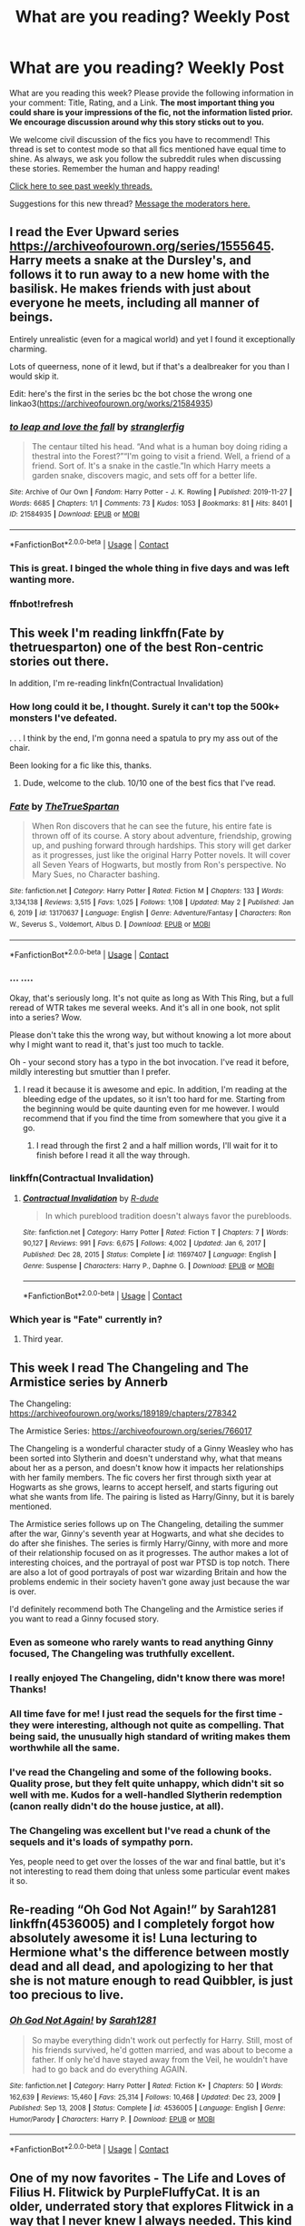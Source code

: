 #+TITLE: What are you reading? Weekly Post

* What are you reading? Weekly Post
:PROPERTIES:
:Author: the-phony-pony
:Score: 36
:DateUnix: 1620216013.0
:DateShort: 2021-May-05
:FlairText: Weekly Discussion
:END:
What are you reading this week? Please provide the following information in your comment: Title, Rating, and a Link. *The most important thing you could share is your impressions of the fic, not the information listed prior. We encourage discussion around why this story sticks out to you.*

We welcome civil discussion of the fics you have to recommend! This thread is set to contest mode so that all fics mentioned have equal time to shine. As always, we ask you follow the subreddit rules when discussing these stories. Remember the human and happy reading!

[[https://www.reddit.com/r/HPfanfiction/search?q=flair%3AWeekly+Discussion&restrict_sr=on&sort=new&t=all][Click here to see past weekly threads.]]

Suggestions for this new thread? [[https://www.reddit.com/message/compose?to=%2Fr%2FHPfanfiction&subject=Weekly+Thread][Message the moderators here.]]


** I read the Ever Upward series [[https://archiveofourown.org/series/1555645]]. Harry meets a snake at the Dursley's, and follows it to run away to a new home with the basilisk. He makes friends with just about everyone he meets, including all manner of beings.

Entirely unrealistic (even for a magical world) and yet I found it exceptionally charming.

Lots of queerness, none of it lewd, but if that's a dealbreaker for you than I would skip it.

Edit: here's the first in the series bc the bot chose the wrong one linkao3([[https://archiveofourown.org/works/21584935]])
:PROPERTIES:
:Author: kerrryn
:Score: 13
:DateUnix: 1620267056.0
:DateShort: 2021-May-06
:END:

*** [[https://archiveofourown.org/works/21584935][*/to leap and love the fall/*]] by [[https://www.archiveofourown.org/users/stranglerfig/pseuds/stranglerfig][/stranglerfig/]]

#+begin_quote
  The centaur tilted his head. “And what is a human boy doing riding a thestral into the Forest?”“I'm going to visit a friend. Well, a friend of a friend. Sort of. It's a snake in the castle.”In which Harry meets a garden snake, discovers magic, and sets off for a better life.
#+end_quote

^{/Site/:} ^{Archive} ^{of} ^{Our} ^{Own} ^{*|*} ^{/Fandom/:} ^{Harry} ^{Potter} ^{-} ^{J.} ^{K.} ^{Rowling} ^{*|*} ^{/Published/:} ^{2019-11-27} ^{*|*} ^{/Words/:} ^{6685} ^{*|*} ^{/Chapters/:} ^{1/1} ^{*|*} ^{/Comments/:} ^{73} ^{*|*} ^{/Kudos/:} ^{1053} ^{*|*} ^{/Bookmarks/:} ^{81} ^{*|*} ^{/Hits/:} ^{8401} ^{*|*} ^{/ID/:} ^{21584935} ^{*|*} ^{/Download/:} ^{[[https://archiveofourown.org/downloads/21584935/to%20leap%20and%20love%20the.epub?updated_at=1619640954][EPUB]]} ^{or} ^{[[https://archiveofourown.org/downloads/21584935/to%20leap%20and%20love%20the.mobi?updated_at=1619640954][MOBI]]}

--------------

*FanfictionBot*^{2.0.0-beta} | [[https://github.com/FanfictionBot/reddit-ffn-bot/wiki/Usage][Usage]] | [[https://www.reddit.com/message/compose?to=tusing][Contact]]
:PROPERTIES:
:Author: FanfictionBot
:Score: 3
:DateUnix: 1620267281.0
:DateShort: 2021-May-06
:END:


*** This is great. I binged the whole thing in five days and was left wanting more.
:PROPERTIES:
:Author: nousernameslef
:Score: 3
:DateUnix: 1620731209.0
:DateShort: 2021-May-11
:END:


*** ffnbot!refresh
:PROPERTIES:
:Author: kerrryn
:Score: 2
:DateUnix: 1620267252.0
:DateShort: 2021-May-06
:END:


** This week I'm reading linkffn(Fate by thetruesparton) one of the best Ron-centric stories out there.

In addition, I'm re-reading linkfn(Contractual Invalidation)
:PROPERTIES:
:Author: HeirGaunt
:Score: 6
:DateUnix: 1620451989.0
:DateShort: 2021-May-08
:END:

*** How long could it be, I thought. Surely it can't top the 500k+ monsters I've defeated.

. . . I think by the end, I'm gonna need a spatula to pry my ass out of the chair.

Been looking for a fic like this, thanks.
:PROPERTIES:
:Author: noodlewright
:Score: 7
:DateUnix: 1620580067.0
:DateShort: 2021-May-09
:END:

**** Dude, welcome to the club. 10/10 one of the best fics that I've read.
:PROPERTIES:
:Author: HeirGaunt
:Score: 4
:DateUnix: 1620588733.0
:DateShort: 2021-May-10
:END:


*** [[https://www.fanfiction.net/s/13170637/1/][*/Fate/*]] by [[https://www.fanfiction.net/u/11323222/TheTrueSpartan][/TheTrueSpartan/]]

#+begin_quote
  When Ron discovers that he can see the future, his entire fate is thrown off of its course. A story about adventure, friendship, growing up, and pushing forward through hardships. This story will get darker as it progresses, just like the original Harry Potter novels. It will cover all Seven Years of Hogwarts, but mostly from Ron's perspective. No Mary Sues, no Character bashing.
#+end_quote

^{/Site/:} ^{fanfiction.net} ^{*|*} ^{/Category/:} ^{Harry} ^{Potter} ^{*|*} ^{/Rated/:} ^{Fiction} ^{M} ^{*|*} ^{/Chapters/:} ^{133} ^{*|*} ^{/Words/:} ^{3,134,138} ^{*|*} ^{/Reviews/:} ^{3,515} ^{*|*} ^{/Favs/:} ^{1,025} ^{*|*} ^{/Follows/:} ^{1,108} ^{*|*} ^{/Updated/:} ^{May} ^{2} ^{*|*} ^{/Published/:} ^{Jan} ^{6,} ^{2019} ^{*|*} ^{/id/:} ^{13170637} ^{*|*} ^{/Language/:} ^{English} ^{*|*} ^{/Genre/:} ^{Adventure/Fantasy} ^{*|*} ^{/Characters/:} ^{Ron} ^{W.,} ^{Severus} ^{S.,} ^{Voldemort,} ^{Albus} ^{D.} ^{*|*} ^{/Download/:} ^{[[http://www.ff2ebook.com/old/ffn-bot/index.php?id=13170637&source=ff&filetype=epub][EPUB]]} ^{or} ^{[[http://www.ff2ebook.com/old/ffn-bot/index.php?id=13170637&source=ff&filetype=mobi][MOBI]]}

--------------

*FanfictionBot*^{2.0.0-beta} | [[https://github.com/FanfictionBot/reddit-ffn-bot/wiki/Usage][Usage]] | [[https://www.reddit.com/message/compose?to=tusing][Contact]]
:PROPERTIES:
:Author: FanfictionBot
:Score: 5
:DateUnix: 1620452009.0
:DateShort: 2021-May-08
:END:


*** ... ....

Okay, that's seriously long. It's not quite as long as With This Ring, but a full reread of WTR takes me several weeks. And it's all in one book, not split into a series? Wow.

Please don't take this the wrong way, but without knowing a lot more about why I might want to read it, that's just too much to tackle.

Oh - your second story has a typo in the bot invocation. I've read it before, mildly interesting but smuttier than I prefer.
:PROPERTIES:
:Author: thrawnca
:Score: 9
:DateUnix: 1620465098.0
:DateShort: 2021-May-08
:END:

**** I read it because it is awesome and epic. In addition, I'm reading at the bleeding edge of the updates, so it isn't too hard for me. Starting from the beginning would be quite daunting even for me however. I would recommend that if you find the time from somewhere that you give it a go.
:PROPERTIES:
:Author: HeirGaunt
:Score: 6
:DateUnix: 1620465530.0
:DateShort: 2021-May-08
:END:

***** I read through the first 2 and a half million words, I'll wait for it to finish before I read it all the way through.
:PROPERTIES:
:Author: Solo_is_my_copliot
:Score: 1
:DateUnix: 1620774489.0
:DateShort: 2021-May-12
:END:


*** linkffn(Contractual Invalidation)
:PROPERTIES:
:Author: 2001herne
:Score: 2
:DateUnix: 1620619810.0
:DateShort: 2021-May-10
:END:

**** [[https://www.fanfiction.net/s/11697407/1/][*/Contractual Invalidation/*]] by [[https://www.fanfiction.net/u/2057121/R-dude][/R-dude/]]

#+begin_quote
  In which pureblood tradition doesn't always favor the purebloods.
#+end_quote

^{/Site/:} ^{fanfiction.net} ^{*|*} ^{/Category/:} ^{Harry} ^{Potter} ^{*|*} ^{/Rated/:} ^{Fiction} ^{T} ^{*|*} ^{/Chapters/:} ^{7} ^{*|*} ^{/Words/:} ^{90,127} ^{*|*} ^{/Reviews/:} ^{991} ^{*|*} ^{/Favs/:} ^{6,675} ^{*|*} ^{/Follows/:} ^{4,002} ^{*|*} ^{/Updated/:} ^{Jan} ^{6,} ^{2017} ^{*|*} ^{/Published/:} ^{Dec} ^{28,} ^{2015} ^{*|*} ^{/Status/:} ^{Complete} ^{*|*} ^{/id/:} ^{11697407} ^{*|*} ^{/Language/:} ^{English} ^{*|*} ^{/Genre/:} ^{Suspense} ^{*|*} ^{/Characters/:} ^{Harry} ^{P.,} ^{Daphne} ^{G.} ^{*|*} ^{/Download/:} ^{[[http://www.ff2ebook.com/old/ffn-bot/index.php?id=11697407&source=ff&filetype=epub][EPUB]]} ^{or} ^{[[http://www.ff2ebook.com/old/ffn-bot/index.php?id=11697407&source=ff&filetype=mobi][MOBI]]}

--------------

*FanfictionBot*^{2.0.0-beta} | [[https://github.com/FanfictionBot/reddit-ffn-bot/wiki/Usage][Usage]] | [[https://www.reddit.com/message/compose?to=tusing][Contact]]
:PROPERTIES:
:Author: FanfictionBot
:Score: 2
:DateUnix: 1620619830.0
:DateShort: 2021-May-10
:END:


*** Which year is "Fate" currently in?
:PROPERTIES:
:Author: Wombarly
:Score: 1
:DateUnix: 1620762113.0
:DateShort: 2021-May-12
:END:

**** Third year.
:PROPERTIES:
:Author: HeirGaunt
:Score: 1
:DateUnix: 1620793217.0
:DateShort: 2021-May-12
:END:


** This week I read The Changeling and The Armistice series by Annerb

The Changeling: [[https://archiveofourown.org/works/189189/chapters/278342]]

The Armistice Series: [[https://archiveofourown.org/series/766017]]

The Changeling is a wonderful character study of a Ginny Weasley who has been sorted into Slytherin and doesn't understand why, what that means about her as a person, and doesn't know how it impacts her relationships with her family members. The fic covers her first through sixth year at Hogwarts as she grows, learns to accept herself, and starts figuring out what she wants from life. The pairing is listed as Harry/Ginny, but it is barely mentioned.

The Armistice series follows up on The Changeling, detailing the summer after the war, Ginny's seventh year at Hogwarts, and what she decides to do after she finishes. The series is firmly Harry/Ginny, with more and more of their relationship focused on as it progresses. The author makes a lot of interesting choices, and the portrayal of post war PTSD is top notch. There are also a lot of good portrayals of post war wizarding Britain and how the problems endemic in their society haven't gone away just because the war is over.

I'd definitely recommend both The Changeling and the Armistice series if you want to read a Ginny focused story.
:PROPERTIES:
:Author: Welfycat
:Score: 20
:DateUnix: 1620226866.0
:DateShort: 2021-May-05
:END:

*** Even as someone who rarely wants to read anything Ginny focused, The Changeling was truthfully excellent.
:PROPERTIES:
:Author: not_your_gudric
:Score: 7
:DateUnix: 1620269721.0
:DateShort: 2021-May-06
:END:


*** I really enjoyed The Changeling, didn't know there was more! Thanks!
:PROPERTIES:
:Author: uthbees1
:Score: 3
:DateUnix: 1620279457.0
:DateShort: 2021-May-06
:END:


*** All time fave for me! I just read the sequels for the first time - they were interesting, although not quite as compelling. That being said, the unusually high standard of writing makes them worthwhile all the same.
:PROPERTIES:
:Author: benetgladwin
:Score: 5
:DateUnix: 1620443674.0
:DateShort: 2021-May-08
:END:


*** I've read the Changeling and some of the following books. Quality prose, but they felt quite unhappy, which didn't sit so well with me. Kudos for a well-handled Slytherin redemption (canon really didn't do the house justice, at all).
:PROPERTIES:
:Author: thrawnca
:Score: 3
:DateUnix: 1620465255.0
:DateShort: 2021-May-08
:END:


*** The Changeling was excellent but I've read a chunk of the sequels and it's loads of sympathy porn.

Yes, people need to get over the losses of the war and final battle, but it's not interesting to read them doing that unless some particular event makes it so.
:PROPERTIES:
:Author: rpeh
:Score: 3
:DateUnix: 1620426686.0
:DateShort: 2021-May-08
:END:


** Re-reading “Oh God Not Again!” by Sarah1281 linkffn(4536005) and I completely forgot how absolutely awesome it is! Luna lecturing to Hermione what's the difference between mostly dead and all dead, and apologizing to her that she is not mature enough to read Quibbler, is just too precious to live.
:PROPERTIES:
:Author: ceplma
:Score: 19
:DateUnix: 1620233423.0
:DateShort: 2021-May-05
:END:

*** [[https://www.fanfiction.net/s/4536005/1/][*/Oh God Not Again!/*]] by [[https://www.fanfiction.net/u/674180/Sarah1281][/Sarah1281/]]

#+begin_quote
  So maybe everything didn't work out perfectly for Harry. Still, most of his friends survived, he'd gotten married, and was about to become a father. If only he'd have stayed away from the Veil, he wouldn't have had to go back and do everything AGAIN.
#+end_quote

^{/Site/:} ^{fanfiction.net} ^{*|*} ^{/Category/:} ^{Harry} ^{Potter} ^{*|*} ^{/Rated/:} ^{Fiction} ^{K+} ^{*|*} ^{/Chapters/:} ^{50} ^{*|*} ^{/Words/:} ^{162,639} ^{*|*} ^{/Reviews/:} ^{15,460} ^{*|*} ^{/Favs/:} ^{25,314} ^{*|*} ^{/Follows/:} ^{10,468} ^{*|*} ^{/Updated/:} ^{Dec} ^{23,} ^{2009} ^{*|*} ^{/Published/:} ^{Sep} ^{13,} ^{2008} ^{*|*} ^{/Status/:} ^{Complete} ^{*|*} ^{/id/:} ^{4536005} ^{*|*} ^{/Language/:} ^{English} ^{*|*} ^{/Genre/:} ^{Humor/Parody} ^{*|*} ^{/Characters/:} ^{Harry} ^{P.} ^{*|*} ^{/Download/:} ^{[[http://www.ff2ebook.com/old/ffn-bot/index.php?id=4536005&source=ff&filetype=epub][EPUB]]} ^{or} ^{[[http://www.ff2ebook.com/old/ffn-bot/index.php?id=4536005&source=ff&filetype=mobi][MOBI]]}

--------------

*FanfictionBot*^{2.0.0-beta} | [[https://github.com/FanfictionBot/reddit-ffn-bot/wiki/Usage][Usage]] | [[https://www.reddit.com/message/compose?to=tusing][Contact]]
:PROPERTIES:
:Author: FanfictionBot
:Score: 6
:DateUnix: 1620233443.0
:DateShort: 2021-May-05
:END:


** One of my now favorites - The Life and Loves of Filius H. Flitwick by PurpleFluffyCat. It is an older, underrated story that explores Flitwick in a way that I never knew I always needed. This kind of story usually isn't my thing at all. It is romance, slash, and earns its mature rating. That said, it is one of the best developments of his character - and of the characters of the others involved - that I have come across, and the worldbuilding is well done. It gets into Goblins, discrimination, and the wider world of spell and charm development.

Linkao3([[https://archiveofourown.org/works/13607667/chapters/31240356]])
:PROPERTIES:
:Author: nock_out_
:Score: 6
:DateUnix: 1620597949.0
:DateShort: 2021-May-10
:END:


** I'm reading The Cupboard series by Stargon1. It's entertaining, and I like it.

Link: [[https://m.fanfiction.net/s/10449375/1/The-Cupboard-Series-1-The-Cupboard-Under-the-Stairs][The Cupboard Under the Stairs]]
:PROPERTIES:
:Author: NarutoFan007
:Score: 5
:DateUnix: 1620258678.0
:DateShort: 2021-May-06
:END:


** [[https://archiveofourown.org/works/5058703/chapters/11633524#workskin][Dodging Prison and Stealing Witches]]

Rating: Mature

Review: This fanfic uses many common tropes like Wrong BWL, time-travel, Harem, Lordship, and evil Dumbledore, but it is extremely well-written and still being slowly updated; it even has it's own Discord channel. I cannot recommend this enough.
:PROPERTIES:
:Author: Jedipilot24
:Score: 5
:DateUnix: 1620753100.0
:DateShort: 2021-May-11
:END:

*** Note: enjoying this fic depends heavily on how you interpret and/or ignore Harry's interactions with the Harem.

He's mentally in his late 20's early 30's and the Harem members are...well 11-17. There wasn't anything sexual when I dropped it, but there were definite grooming vibes.
:PROPERTIES:
:Author: viper5delta
:Score: 3
:DateUnix: 1620788187.0
:DateShort: 2021-May-12
:END:


*** I've said it before, and doubtless will say it again, but this story works best if you read it as a crackfic.

If you do that, it's a pretty entertaining and reasonably well-written story that easily made it to my watch list. If you take it seriously, then it's just a silly story with way too many tropes.
:PROPERTIES:
:Author: rpeh
:Score: 1
:DateUnix: 1621711753.0
:DateShort: 2021-May-22
:END:


** I was blown away by "[[https://www.fanfiction.net/s/11610805/1/Dragon-Chronicles-1-Muggle-Raised-Champion][Dragon Chronicles 1: Muggle-Raised Champion]]". I really like how Harry approaches the wizarding world. The fact that he is an artist and artisan is very cool and creates a richness to the story with lots of potential story lines. linkffn(11610805)
:PROPERTIES:
:Author: A2groundhog
:Score: 3
:DateUnix: 1620657123.0
:DateShort: 2021-May-10
:END:

*** [[https://www.fanfiction.net/s/11610805/1/][*/Dragon Chronicles 1: Muggle-Raised Champion/*]] by [[https://www.fanfiction.net/u/5643202/Stargon1][/Stargon1/]]

#+begin_quote
  The day before Harry Potter was due to go to Hogwarts for the very first time, his aunt and uncle informed him that he wouldn't be going. Instead, he was sent to Stonewall High. Now, three years later, the Goblet of Fire has named him as a TriWizard Champion. What that means is anyone's guess, but to Harry, one thing is clear: he can finally get away from Privet Drive.
#+end_quote

^{/Site/:} ^{fanfiction.net} ^{*|*} ^{/Category/:} ^{Harry} ^{Potter} ^{*|*} ^{/Rated/:} ^{Fiction} ^{T} ^{*|*} ^{/Chapters/:} ^{33} ^{*|*} ^{/Words/:} ^{122,377} ^{*|*} ^{/Reviews/:} ^{2,476} ^{*|*} ^{/Favs/:} ^{7,235} ^{*|*} ^{/Follows/:} ^{5,717} ^{*|*} ^{/Updated/:} ^{Jun} ^{5,} ^{2019} ^{*|*} ^{/Published/:} ^{Nov} ^{12,} ^{2015} ^{*|*} ^{/Status/:} ^{Complete} ^{*|*} ^{/id/:} ^{11610805} ^{*|*} ^{/Language/:} ^{English} ^{*|*} ^{/Genre/:} ^{Adventure} ^{*|*} ^{/Characters/:} ^{Harry} ^{P.,} ^{Daphne} ^{G.} ^{*|*} ^{/Download/:} ^{[[http://www.ff2ebook.com/old/ffn-bot/index.php?id=11610805&source=ff&filetype=epub][EPUB]]} ^{or} ^{[[http://www.ff2ebook.com/old/ffn-bot/index.php?id=11610805&source=ff&filetype=mobi][MOBI]]}

--------------

*FanfictionBot*^{2.0.0-beta} | [[https://github.com/FanfictionBot/reddit-ffn-bot/wiki/Usage][Usage]] | [[https://www.reddit.com/message/compose?to=tusing][Contact]]
:PROPERTIES:
:Author: FanfictionBot
:Score: 2
:DateUnix: 1620657142.0
:DateShort: 2021-May-10
:END:


** I've been reading [[https://archiveofourown.org/works/28211043/chapters/69129750][The Power of Love by 1Valor1]] and I have to say that it's pretty good, I wasn't too sure about it until after the first chapter but I've been enjoying it so far. It's a Harry/Tom story with a fem!Tom and while it can be cheesy at times I think that it's one of the better fem!Tom stories. I'd give it an 9/10 as of right now.
:PROPERTIES:
:Author: Majin-Mid
:Score: 11
:DateUnix: 1620219262.0
:DateShort: 2021-May-05
:END:

*** I am still on the fence about this story. I'm waiting for it to click with me.

It has a promising premise, but it seems like the author isnt quite landing it.

Harry potter and the conjoining of paragons is essentially the sane premise, but its a much more polished world. Its sadly unupdated.
:PROPERTIES:
:Author: Blankly-Staring
:Score: 4
:DateUnix: 1620329847.0
:DateShort: 2021-May-07
:END:

**** Could you link that story, I'd love to give it a read. I like this story because of Elaine's (Tom's) character and how she's kind of a mystery. I don't really like how quickly she starts to like Harry though, it's feels like the author didn't want to give an actual reason.
:PROPERTIES:
:Author: Majin-Mid
:Score: 2
:DateUnix: 1620487388.0
:DateShort: 2021-May-08
:END:

***** Hi, the story is Harry Potter and the Conjoining of Paragons, by ACI100. Its on fan fiction.net (I dont know how to link things.)
:PROPERTIES:
:Author: Blankly-Staring
:Score: 3
:DateUnix: 1620487930.0
:DateShort: 2021-May-08
:END:


*** I saw the ship and noped the fuck out
:PROPERTIES:
:Author: memelord0998
:Score: 15
:DateUnix: 1620221779.0
:DateShort: 2021-May-05
:END:

**** Yeahhh I don't know why Harry & Tom is so popular lately. To each their own but man it gives me the chills
:PROPERTIES:
:Author: ImDalton
:Score: 9
:DateUnix: 1620270639.0
:DateShort: 2021-May-06
:END:


*** I keep trying with this one but it's so boring at the start that I can't get to any interesting bits.
:PROPERTIES:
:Author: rpeh
:Score: 2
:DateUnix: 1620426460.0
:DateShort: 2021-May-08
:END:

**** It gets better later on, you can honestly just skip the first two chapters
:PROPERTIES:
:Author: Majin-Mid
:Score: 2
:DateUnix: 1620486113.0
:DateShort: 2021-May-08
:END:


** I just read linkao3(alms for the wretched). This is one of the most emotional reactions I've ever had to a fic. It's short, but it's devastating. I'm still trying not to cry. Beautifully written; it will destroy you.
:PROPERTIES:
:Author: anotherdayabovethis
:Score: 6
:DateUnix: 1620441996.0
:DateShort: 2021-May-08
:END:

*** Could you link it please
:PROPERTIES:
:Author: MaxNoise23766
:Score: 2
:DateUnix: 1620595983.0
:DateShort: 2021-May-10
:END:

**** [[https://archiveofourown.org/works/17006268/chapters/39980940]]
:PROPERTIES:
:Author: anotherdayabovethis
:Score: 2
:DateUnix: 1620596145.0
:DateShort: 2021-May-10
:END:

***** ffnbot!parent
:PROPERTIES:
:Author: Miqdad_Suleman
:Score: 1
:DateUnix: 1620754199.0
:DateShort: 2021-May-11
:END:


***** [[https://archiveofourown.org/works/17006268][*/Alms for the Wretched/*]] by [[https://www.archiveofourown.org/users/Zigadenus/pseuds/Zigadenus][/Zigadenus/]]

#+begin_quote
  After seeing death, you can see thestrals. But what sights are revealed when gazing upon thestrals -- or when they have gazed back, upon you? A winter tale inspired by Quiet, an illustration by MyWitch.
#+end_quote

^{/Site/:} ^{Archive} ^{of} ^{Our} ^{Own} ^{*|*} ^{/Fandom/:} ^{Harry} ^{Potter} ^{-} ^{J.} ^{K.} ^{Rowling} ^{*|*} ^{/Published/:} ^{2018-12-15} ^{*|*} ^{/Completed/:} ^{2019-03-03} ^{*|*} ^{/Words/:} ^{10622} ^{*|*} ^{/Chapters/:} ^{9/9} ^{*|*} ^{/Comments/:} ^{555} ^{*|*} ^{/Kudos/:} ^{309} ^{*|*} ^{/Bookmarks/:} ^{62} ^{*|*} ^{/Hits/:} ^{6049} ^{*|*} ^{/ID/:} ^{17006268} ^{*|*} ^{/Download/:} ^{[[https://archiveofourown.org/downloads/17006268/Alms%20for%20the%20Wretched.epub?updated_at=1572801644][EPUB]]} ^{or} ^{[[https://archiveofourown.org/downloads/17006268/Alms%20for%20the%20Wretched.mobi?updated_at=1572801644][MOBI]]}

--------------

*FanfictionBot*^{2.0.0-beta} | [[https://github.com/FanfictionBot/reddit-ffn-bot/wiki/Usage][Usage]] | [[https://www.reddit.com/message/compose?to=tusing][Contact]]
:PROPERTIES:
:Author: FanfictionBot
:Score: 1
:DateUnix: 1620754280.0
:DateShort: 2021-May-11
:END:


*** I just read it and damn.
:PROPERTIES:
:Author: insanelordloki
:Score: 2
:DateUnix: 1620782255.0
:DateShort: 2021-May-12
:END:

**** Yeah. I was ugly crying. I had to get up from my bed and drink tea in the middle of the night until I got myself back under control to sleep. One of my friends bookmarked it for when she needs a good cry.
:PROPERTIES:
:Author: anotherdayabovethis
:Score: 2
:DateUnix: 1620783537.0
:DateShort: 2021-May-12
:END:


** currently i'm just reading random marauder fluff on tumblr <3
:PROPERTIES:
:Author: iwaitedinazkaban
:Score: 6
:DateUnix: 1620508342.0
:DateShort: 2021-May-09
:END:

*** Got to love marauder fluff though, especially in pandemic times.
:PROPERTIES:
:Author: ayeayefitlike
:Score: 5
:DateUnix: 1620513622.0
:DateShort: 2021-May-09
:END:


** I'm currently rereading linkffn(October by The Carnivorous Muffin)

Honestly, this story (and other works by this author) blew me away the first time around.

I'm also reading linkffn(The Darkening Of Your Soul by MaeglinYedi)
:PROPERTIES:
:Author: Cake4Meeks
:Score: 5
:DateUnix: 1620682635.0
:DateShort: 2021-May-11
:END:

*** [[https://www.fanfiction.net/s/10311215/1/][*/October/*]] by [[https://www.fanfiction.net/u/1318815/The-Carnivorous-Muffin][/The Carnivorous Muffin/]]

#+begin_quote
  It is not paradox to rewrite history, in the breath of a single moment a universe blooms into existence as another path fades from view, Tom Riddle meets an aberration on the train to Hogwarts and the rest is in flux. AU, time travel, Death!Harry, Tom/Lily and Tom/Harry, not threesome
#+end_quote

^{/Site/:} ^{fanfiction.net} ^{*|*} ^{/Category/:} ^{Harry} ^{Potter} ^{*|*} ^{/Rated/:} ^{Fiction} ^{T} ^{*|*} ^{/Chapters/:} ^{57} ^{*|*} ^{/Words/:} ^{217,478} ^{*|*} ^{/Reviews/:} ^{2,564} ^{*|*} ^{/Favs/:} ^{3,816} ^{*|*} ^{/Follows/:} ^{4,324} ^{*|*} ^{/Updated/:} ^{May} ^{5} ^{*|*} ^{/Published/:} ^{Apr} ^{30,} ^{2014} ^{*|*} ^{/id/:} ^{10311215} ^{*|*} ^{/Language/:} ^{English} ^{*|*} ^{/Genre/:} ^{Drama/Friendship} ^{*|*} ^{/Characters/:} ^{<Harry} ^{P.,} ^{Tom} ^{R.} ^{Jr.,} ^{Lily} ^{Evans} ^{P.>} ^{*|*} ^{/Download/:} ^{[[http://www.ff2ebook.com/old/ffn-bot/index.php?id=10311215&source=ff&filetype=epub][EPUB]]} ^{or} ^{[[http://www.ff2ebook.com/old/ffn-bot/index.php?id=10311215&source=ff&filetype=mobi][MOBI]]}

--------------

[[https://www.fanfiction.net/s/13698514/1/][*/The Darkening Of Your Soul/*]] by [[https://www.fanfiction.net/u/13014810/MaeglinYedi][/MaeglinYedi/]]

#+begin_quote
  Harry is betrayed. Harry gets a second chance to do it all over again. There is just one catch. If Harry gets to keep his memories from his previous life, so does Voldemort. Harry Potter/Tom Riddle.
#+end_quote

^{/Site/:} ^{fanfiction.net} ^{*|*} ^{/Category/:} ^{Harry} ^{Potter} ^{*|*} ^{/Rated/:} ^{Fiction} ^{M} ^{*|*} ^{/Chapters/:} ^{40} ^{*|*} ^{/Words/:} ^{180,109} ^{*|*} ^{/Reviews/:} ^{83} ^{*|*} ^{/Favs/:} ^{528} ^{*|*} ^{/Follows/:} ^{606} ^{*|*} ^{/Updated/:} ^{May} ^{9} ^{*|*} ^{/Published/:} ^{Sep} ^{16,} ^{2020} ^{*|*} ^{/id/:} ^{13698514} ^{*|*} ^{/Language/:} ^{English} ^{*|*} ^{/Genre/:} ^{Humor/Romance} ^{*|*} ^{/Characters/:} ^{Harry} ^{P.,} ^{Sirius} ^{B.,} ^{Tom} ^{R.} ^{Jr.,} ^{Barty} ^{C.} ^{Jr.} ^{*|*} ^{/Download/:} ^{[[http://www.ff2ebook.com/old/ffn-bot/index.php?id=13698514&source=ff&filetype=epub][EPUB]]} ^{or} ^{[[http://www.ff2ebook.com/old/ffn-bot/index.php?id=13698514&source=ff&filetype=mobi][MOBI]]}

--------------

*FanfictionBot*^{2.0.0-beta} | [[https://github.com/FanfictionBot/reddit-ffn-bot/wiki/Usage][Usage]] | [[https://www.reddit.com/message/compose?to=tusing][Contact]]
:PROPERTIES:
:Author: FanfictionBot
:Score: 2
:DateUnix: 1620682677.0
:DateShort: 2021-May-11
:END:


*** the carnivorous muffin is my favourite HP author!! so glad to see them getting some love
:PROPERTIES:
:Author: Amolap09
:Score: 2
:DateUnix: 1620815318.0
:DateShort: 2021-May-12
:END:


** I just finished ink and parchment | blood and bone. It's a Fem!Harry fic where she falls in love with the diary Tom Riddle. The romance is very slow as both protagonists are emotionally damaged and don't know what they're feeling but it works quite well. There's some Dumbledore bashing, but I think the story would have been difficult without at least one antagonist. The fic does something interesting with the horcruxes too. This one isn't creepy as the pairing often suggests and I loved it. It's Slytherin!Harry and Dark!Harry.

[[https://archiveofourown.org/works/23828404/chapters/57257404]]
:PROPERTIES:
:Author: mfvicli
:Score: 4
:DateUnix: 1620420128.0
:DateShort: 2021-May-08
:END:

*** I'm a total sucker for Fem!Harry and Indy/Dark!Harry, and that's an intriguing premise. Good rec.
:PROPERTIES:
:Author: dudemanwhoa
:Score: 2
:DateUnix: 1620758610.0
:DateShort: 2021-May-11
:END:


** [[https://archiveofourown.org/works/30721313/chapters/75817688#workskin]]

I'm reading the Joseph Black companion series, Joseph Black starts Hogwarts late so he is 13 or 14 in his 1st year while Harry and co are in 3rd year.

It's been pretty interesting so far, and you see the events of the series from the background and it gets pretty good in the 3rd Book in this series.
:PROPERTIES:
:Author: Tanktrilly03
:Score: 3
:DateUnix: 1620316329.0
:DateShort: 2021-May-06
:END:

*** I read these the other week. I thought they had great potential, but were too limited by being canon compliant.
:PROPERTIES:
:Author: Darkspine89
:Score: 3
:DateUnix: 1620396876.0
:DateShort: 2021-May-07
:END:


** I just finished reading /Wait and Hope/ and it's prequel, /Beginning and End/. They're a slow burn, post-war, canon-compliant Draco/Hermione romance and I loved it. I'd recommend them to anyone looking for Draco's redemption arc, strong independent Hermione, fluff, and some drama.

linkao3(Beginning and End) linkao3(Wait and Hope)
:PROPERTIES:
:Author: kerruffle
:Score: 2
:DateUnix: 1620522881.0
:DateShort: 2021-May-09
:END:

*** [[https://archiveofourown.org/works/25634758][*/Beginning and End/*]] by [[https://www.archiveofourown.org/users/mightbewriting/pseuds/mightbewriting][/mightbewriting/]]

#+begin_quote
  Years. Broken into months into weeks into days---into hours, minutes, seconds---into moments. Simple at one end, complex at the other. In Draco's experience, moments, even when simple, had a habit of becoming irretrievable. Moments grew, stretched, multiplied into ages and eras that defined whole stretches of measurable time. Draco regretted several moments in his life, some within his control, some without: all of them irretrievable in nature. At a certain point, wedged between ‘what-ifs' of his own devising, he'd stopped trying to keep track of those regrettable moments: now and then, pushing and pulling, coming and going, beginning and end. Moments were only moments for just as long. After that, he had no control.A Draco POV prequel to Wait and Hope.
#+end_quote

^{/Site/:} ^{Archive} ^{of} ^{Our} ^{Own} ^{*|*} ^{/Fandom/:} ^{Harry} ^{Potter} ^{-} ^{J.} ^{K.} ^{Rowling} ^{*|*} ^{/Published/:} ^{2020-07-31} ^{*|*} ^{/Completed/:} ^{2020-12-26} ^{*|*} ^{/Words/:} ^{242012} ^{*|*} ^{/Chapters/:} ^{48/48} ^{*|*} ^{/Comments/:} ^{3084} ^{*|*} ^{/Kudos/:} ^{4190} ^{*|*} ^{/Bookmarks/:} ^{1010} ^{*|*} ^{/Hits/:} ^{174793} ^{*|*} ^{/ID/:} ^{25634758} ^{*|*} ^{/Download/:} ^{[[https://archiveofourown.org/downloads/25634758/Beginning%20and%20End.epub?updated_at=1620432611][EPUB]]} ^{or} ^{[[https://archiveofourown.org/downloads/25634758/Beginning%20and%20End.mobi?updated_at=1620432611][MOBI]]}

--------------

[[https://archiveofourown.org/works/22818646][*/Wait and Hope/*]] by [[https://www.archiveofourown.org/users/mightbewriting/pseuds/mightbewriting][/mightbewriting/]]

#+begin_quote
  “Harry,” Hermione began, voice very controlled, but she could feel the blade of panic slicing at her vocal cords. “Why was Draco Malfoy just screaming bloody murder about his,” and the word almost strangled her as she said it, “wife?”Harry's green eyes blew wide. Healer Lucas pinched the bridge of her nose, clearly displeased with the recent series of events.“He was referring to you, my dear,” she said. “That was the other question you got wrong. Your name is Hermione Jean Granger-Malfoy.”Hermione had to be sedated again.
#+end_quote

^{/Site/:} ^{Archive} ^{of} ^{Our} ^{Own} ^{*|*} ^{/Fandom/:} ^{Harry} ^{Potter} ^{-} ^{J.} ^{K.} ^{Rowling} ^{*|*} ^{/Published/:} ^{2020-02-20} ^{*|*} ^{/Completed/:} ^{2020-04-09} ^{*|*} ^{/Words/:} ^{94948} ^{*|*} ^{/Chapters/:} ^{12/12} ^{*|*} ^{/Comments/:} ^{2845} ^{*|*} ^{/Kudos/:} ^{9326} ^{*|*} ^{/Bookmarks/:} ^{2962} ^{*|*} ^{/Hits/:} ^{187550} ^{*|*} ^{/ID/:} ^{22818646} ^{*|*} ^{/Download/:} ^{[[https://archiveofourown.org/downloads/22818646/Wait%20and%20Hope.epub?updated_at=1619992627][EPUB]]} ^{or} ^{[[https://archiveofourown.org/downloads/22818646/Wait%20and%20Hope.mobi?updated_at=1619992627][MOBI]]}

--------------

*FanfictionBot*^{2.0.0-beta} | [[https://github.com/FanfictionBot/reddit-ffn-bot/wiki/Usage][Usage]] | [[https://www.reddit.com/message/compose?to=tusing][Contact]]
:PROPERTIES:
:Author: FanfictionBot
:Score: 1
:DateUnix: 1620522912.0
:DateShort: 2021-May-09
:END:


*** This is the best Dramione I ever read.
:PROPERTIES:
:Author: subtropicalyland
:Score: 1
:DateUnix: 1620760313.0
:DateShort: 2021-May-11
:END:


** I just finished Truth, Lies and Storytelling. I usually don't like Dramoine but this take is really nicely written. Grammar and spelling are well and even if it focus sometimes a little bit too much on Hermoine and Dracos sexlive (it's not hardcore smut, I just don't like storys with to much focus on sex) it's a very well written plot.

Summary: After the war Hermione finds a book called Harry Potter. Hermione tries to find out who had stolen their live-story and let out a pretty big part of it: Draco changed sides around third year.

What I liked:

- The story idea of how the magical world and especially Harry and friends would react if the story came out.

- It's a story with a good Draco and without any Weasley Bashing. Don't find much of them, really.

- The take on how magical portraits work

[[https://www.fanfiction.net/s/13494781/1/Truth-Lies-and-Storytelling]]
:PROPERTIES:
:Author: Serena_Sers
:Score: 1
:DateUnix: 1620566020.0
:DateShort: 2021-May-09
:END:
